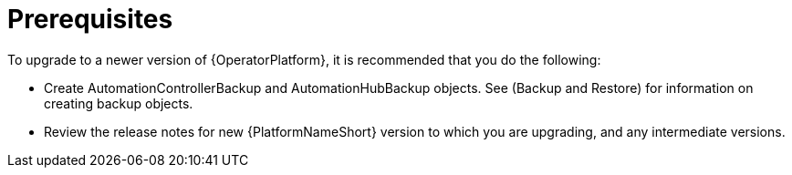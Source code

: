 [id="operator-upgrade-prereq_{context}"]

= Prerequisites


[role="_abstract"]
To upgrade to a newer version of {OperatorPlatform}, it is recommended that you do the following:

* Create AutomationControllerBackup and AutomationHubBackup objects. See (Backup and Restore) for information on creating backup objects.
* Review the release notes for new {PlatformNameShort} version to which you are upgrading, and any intermediate versions.
